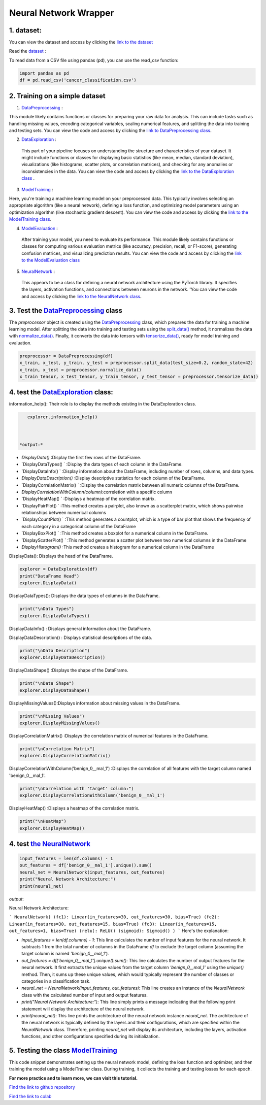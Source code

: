 Neural Network Wrapper
=======================

1. dataset:
---------

You can view the dataset and access  by clicking the `link to the dataset <https://github.com/imadmlf/taskes/blob/main/cancer_classification.csv>`__

Read the `dataset <https://github.com/imadmlf/taskes/blob/main/cancer_classification.csv>`__ :

To read data from a CSV file using pandas (pd), you can use the read_csv function:


.. code-block:: python

    import pandas as pd 
    df = pd.read_csv('cancer_classification.csv')


2. Training on a simple dataset
-----------------------------

1. `DataPreprocessing <https://github.com/imadmlf/Neural_Network_Wrapper/blob/main/DataPreprocessing.py>`__ : 

This module likely contains functions or classes for preparing your raw data for analysis. This can include tasks such as handling missing values, encoding categorical variables, scaling numerical features, and splitting the data into training and testing sets.
You can view the code and access  by clicking the `link to DataPreprocessing class <https://github.com/imadmlf/Neural_Network_Wrapper/blob/main/DataPreprocessing.py>`__.

2. `DataExploration <https://github.com/imadmlf/Neural_Network_Wrapper/blob/main/DataExploration.py>`__ :

 This part of your pipeline focuses on understanding the structure and characteristics of your dataset. It might include functions or classes for displaying basic statistics (like mean, median, standard deviation), visualizations (like histograms, scatter plots, or correlation matrices), and checking for any anomalies or inconsistencies in the data.
 You can view the code and access  by clicking the  `link to the DataExploration class <https://github.com/imadmlf/Neural_Network_Wrapper/blob/main/DataExploration.py>`__ .


3. `ModelTraining <https://github.com/imadmlf/Neural_Network_Wrapper/blob/main/modeltrainer.py>`__ : 

Here, you're training a machine learning model on your preprocessed data. This typically involves selecting an appropriate algorithm (like a neural network), defining a loss function, and optimizing model parameters using an optimization algorithm (like stochastic gradient descent).
You can view the code and access  by clicking the  `link to the ModelTraining class <https://github.com/imadmlf/Neural_Network_Wrapper/blob/main/modeltrainer.py>`__.


4. `ModelEvaluation <https://github.com/imadmlf/Neural_Network_Wrapper/blob/main/ModelEvaluation.py>`__ :
 After training your model, you need to evaluate its performance. This module likely contains functions or classes for computing various evaluation metrics (like accuracy, precision, recall, or F1-score), generating confusion matrices, and visualizing prediction results.
 You can view the code and access  by clicking the `link to the ModelEvaluation class  <https://github.com/imadmlf/Neural_Network_Wrapper/blob/main/ModelEvaluation.py>`__


5. `NeuralNetwork <https://github.com/imadmlf/Neural_Network_Wrapper/blob/main/neural_network.py>`__    :

 This appears to be a class for defining a neural network architecture using the PyTorch library. It specifies the layers, activation functions, and connections between neurons in the network.
 'You can view the code and access by clicking the  `link to the NeuralNetwork class <https://github.com/imadmlf/Neural_Network_Wrapper/blob/main/neural_network.py>`__.


.. code-block::python
    from DataPreprocessing import DataPreprocessing
    from DataExploration import DataExploration
    from ModelEvaluation import ModelEvaluation
    from ModelTraining import ModelTraining
    from neural_network import NeuralNetwork
    import torch



3. Test the `DataPreprocessing <https://github.com/imadmlf/Neural_Network_Wrapper/blob/main/DataPreprocessing.py>`__  class
-------------------------------------------------------------------------------------------------------------------------


The `preprocessor` object is created using the `DataPreprocessing`_ class, which prepares the data for training a machine learning model. After splitting the data into training and testing sets using the `split_data()`_ method, it normalizes the data with `normalize_data()`_. Finally, it converts the data into tensors with `tensorize_data()`_, ready for model training and evaluation.

.. code-block:: python

    preprocessor = DataPreprocessing(df)
    x_train, x_test, y_train, y_test = preprocessor.split_data(test_size=0.2, random_state=42)
    x_train, x_test = preprocessor.normalize_data()
    x_train_tensor, x_test_tensor, y_train_tensor, y_test_tensor = preprocessor.tensorize_data()

.. _`DataPreprocessing`: https://github.com/imadmlf/Neural_Network_Wrapper/blob/main/DataPreprocessing.py
.. _`split_data()`: https://github.com/imadmlf/Neural_Network_Wrapper/blob/main/DataPreprocessing.py#LX
.. _`normalize_data()`: https://github.com/imadmlf/Neural_Network_Wrapper/blob/main/DataPreprocessing.py#LX
.. _`tensorize_data()`: https://github.com/imadmlf/Neural_Network_Wrapper/blob/main/DataPreprocessing.py#LX



4. test the `DataExploration <https://github.com/imadmlf/Neural_Network_Wrapper/blob/main/DataExploration.py>`__ class:
------------------------------------------------------------------------------------------------------------------------


information_help(): Their role is to display the methods existing in the DataExploration class.


.. code-block:: python
     
    explorer.information_help()



 *output:*

* `DisplayData()`                       :Display the first few rows of the DataFrame.

* `DisplayDataTypes() `                 :Display the data types of each column in the DataFrame.

* `DisplayDataInfo() `                  :Display information about the DataFrame, including number of rows, columns, and data types.

* `DisplayDataDescription()`            :Display descriptive statistics for each column of the DataFrame.

* `DisplayCorrelationMatrix()  `        :Display the correlation matrix between all numeric columns of the DataFrame.

* `DisplayCorrelationWithColumn(column)`:correletion with a specific column

* `DisplayHeatMap()  `                  :Displays a heatmap of the correlation matrix.

* `DisplayPairPlot() `                  :This method creates a pairplot, also known as a scatterplot matrix, which shows pairwise relationships between numerical columns 

* `DisplayCountPlot() `                 :This method generates a countplot, which is a type of bar plot that shows the frequency of each category in a categorical column of the DataFrame

* `DisplayBoxPlot() `                   :This method creates a boxplot for a numerical column in the DataFrame.

* `DisplayScatterPlot() `               :This method generates a scatter plot between two numerical columns in the DataFrame

* `DisplayHistogram()`                  :This method creates a histogram for a numerical column in the DataFrame



DisplayData(): Displays the head of the DataFrame.


.. code-block:: python

    explorer = DataExploration(df)
    print("DataFrame Head")
    explorer.DisplayData()


DisplayDataTypes(): Displays the data types of columns in the DataFrame.

.. code-block:: python

    print("\nData Types")
    explorer.DisplayDataTypes()


DisplayDataInfo() : Displays general information about the DataFrame.

.. code-block:: python
    print("\nData Info")
    explorer.DisplayDataInfo()

DisplayDataDescription() : Displays statistical descriptions of the data.

.. code-block:: python

    print("\nData Description")
    explorer.DisplayDataDescription()

DisplayDataShape() :Displays the shape of the DataFrame.

.. code-block:: python

    print("\nData Shape")
    explorer.DisplayDataShape()


DisplayMissingValues():Displays information about missing values in the DataFrame.


.. code-block:: python

    print("\nMissing Values")
    explorer.DisplayMissingValues()    

DisplayCorrelationMatrix() :Displays the correlation matrix of numerical features in the DataFrame.


.. code-block:: python

    print("\nCorrelation Matrix")
    explorer.DisplayCorrelationMatrix()

DisplayCorrelationWithColumn('benign_0__mal_1') :Displays the correlation of all features with the target column named 'benign_0__mal_1'.

.. code-block:: python
    
    print("\nCorrelation with 'target' column:")
    explorer.DisplayCorrelationWithColumn('benign_0__mal_1')

DisplayHeatMap() :Displays a heatmap of the correlation matrix.


.. code-block:: python

    print("\nHeatMap")
    explorer.DisplayHeatMap()





4. test `the NeuralNetwork <https://github.com/imadmlf/Neural_Network_Wrapper/blob/main/neural_network.py>`__
-------------------------------------------------------------------------------------------------------------



.. code-block:: python

    input_features = len(df.columns) - 1
    out_features = df['benign_0__mal_1'].unique().sum()
    neural_net = NeuralNetwork(input_features, out_features)
    print("Neural Network Architecture:")
    print(neural_net)
 


`output`:


Neural Network Architecture:

``` 
NeuralNetwork(
(fc1): Linear(in_features=30, out_features=30, bias=True)
(fc2): Linear(in_features=30, out_features=15, bias=True)
(fc3): Linear(in_features=15, out_features=1, bias=True)
(relu): ReLU()
(sigmoid): Sigmoid()
)
```
Here's the explanation:

- `input_features = len(df.columns) - 1`: This line calculates the number of input features for the neural network. It subtracts 1 from the total number of columns in the DataFrame `df` to exclude the target column (assuming the target column is named `'benign_0__mal_1'`).

- `out_features = df['benign_0__mal_1'].unique().sum()`: This line calculates the number of output features for the neural network. It first extracts the unique values from the target column `'benign_0__mal_1'` using the `unique()` method. Then, it sums up these unique values, which would typically represent the number of classes or categories in a classification task.

- `neural_net = NeuralNetwork(input_features, out_features)`: This line creates an instance of the `NeuralNetwork` class with the calculated number of input and output features.

- `print("Neural Network Architecture:")`: This line simply prints a message indicating that the following print statement will display the architecture of the neural network.

- `print(neural_net)`: This line prints the architecture of the neural network instance `neural_net`. The architecture of the neural network is typically defined by the layers and their configurations, which are specified within the `NeuralNetwork` class. Therefore, printing `neural_net` will display its architecture, including the layers, activation functions, and other configurations specified during its initialization.


5. Testing the  class `ModelTraining <https://github.com/imadmlf/Neural_Network_Wrapper/blob/main/modeltrainer.py>`__
--------------------------------------------------------------------------------------------------------------------


.. code-block::python

    from torch import nn
    model = neural_net
    criterion = nn.BCELoss() 
    optimizer = torch.optim.SGD(model.parameters(), lr=0.01) 



.. code-block::python

    from modeltrainer import ModelTrainer
    trainer = ModelTrainer(model, criterion, optimizer)
    train_losses, test_losses = trainer.train(x_train_tensor, y_train_tensor, x_test_tensor, y_test_tensor, epochs=600)



This code snippet demonstrates setting up the neural network model, defining the loss function and optimizer, and then training the model using a ModelTrainer class. During training, it collects the training and testing losses for each epoch.















**For more practice and to learn more, we can visit this tutorial.**

`Find the link to github repository <https://github.com/imadmlf/Neural_Network_Wrapper>`__


`Find the link to colab <https://colab.research.google.com/drive/11tDTtz7Zs_RbStvIMVLJTByEGL0Dg7AW>`__

